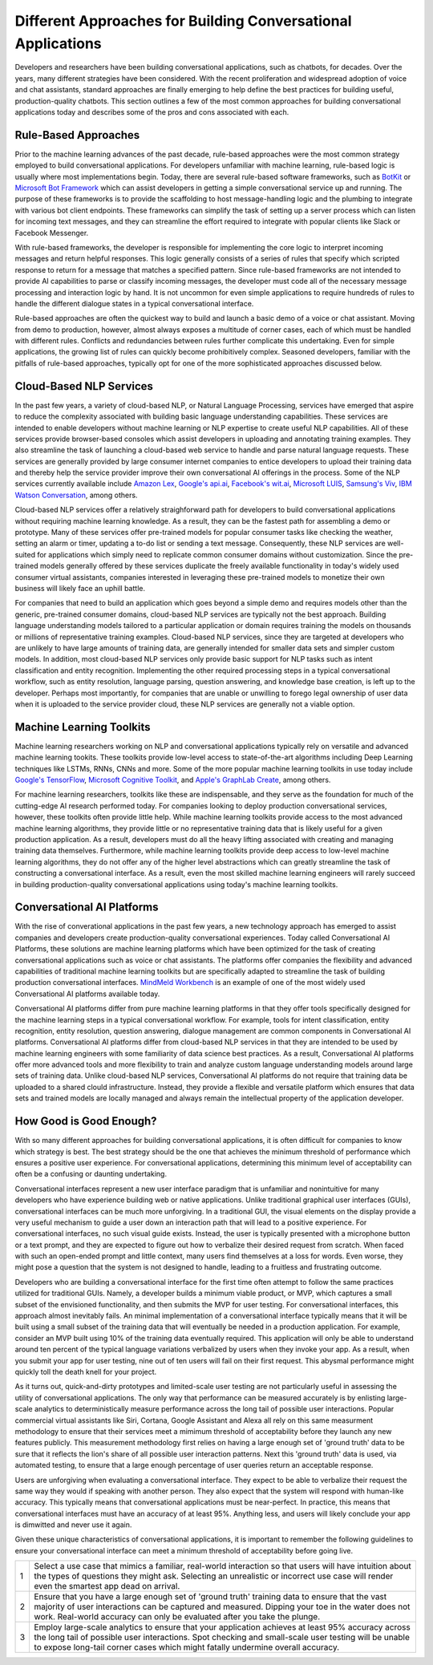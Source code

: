 Different Approaches for Building Conversational Applications
=============================================================

Developers and researchers have been building conversational applications, such as chatbots, for decades. Over the years, many different strategies have been considered. With the recent proliferation and widespread adoption of voice and chat assistants, standard approaches are finally emerging to help define the best practices for building useful, production-quality chatbots. This section outlines a few of the most common approaches for building conversational applications today and describes some of the pros and cons associated with each.

Rule-Based Approaches
---------------------
Prior to the machine learning advances of the past decade, rule-based approaches were the most common strategy employed to build conversational applications. For developers unfamiliar with machine learning, rule-based logic is usually where most implementations begin. Today, there are several rule-based software frameworks, such as `BotKit <https://github.com/howdyai/botkit>`_ or `Microsoft Bot Framework <https://dev.botframework.com/>`_ which can assist developers in getting a simple conversational service up and running. The purpose of these frameworks is to provide the scaffolding to host message-handling logic and the plumbing to integrate with various bot client endpoints. These frameworks can simplify the task of setting up a server process which can listen for incoming text messages, and they can streamline the effort required to integrate with popular clients like Slack or Facebook Messenger.

With rule-based frameworks, the developer is responsible for implementing the core logic to interpret incoming messages and return helpful responses. This logic generally consists of a series of rules that specify which scripted response to return for a message that matches a specified pattern. Since rule-based frameworks are not intended to provide AI capabilities to parse or classify incoming messages, the developer must code all of the necessary message processing and interaction logic by hand. It is not uncommon for even simple applications to require hundreds of rules to handle the different dialogue states in a typical conversational interface.

Rule-based approaches are often the quickest way to build and launch a basic demo of a voice or chat assistant. Moving from demo to production, however, almost always exposes a multitude of corner cases, each of which must be handled with different rules. Conflicts and redundancies between rules further complicate this undertaking. Even for simple applications, the growing list of rules can quickly become prohibitively complex. Seasoned developers, familiar with the pitfalls of rule-based approaches, typically opt for one of the more sophisticated approaches discussed below.

Cloud-Based NLP Services
------------------------
In the past few years, a variety of cloud-based NLP, or Natural Language Processing, services have emerged that aspire to reduce the complexity associated with building basic language understanding capabilities. These services are intended to enable developers without machine learning or NLP expertise to create useful NLP capabilities. All of these services provide browser-based consoles which assist developers in uploading and annotating training examples. They also streamline the task of launching a cloud-based web service to handle and parse natural language requests. These services are generally provided by large consumer internet companies to entice developers to upload their training data and thereby help the service provider improve their own conversational AI offerings in the process. Some of the NLP services currently available include `Amazon Lex <https://aws.amazon.com/lex/>`_, `Google's api.ai <https://api.ai/>`_, `Facebook's wit.ai <https://wit.ai/>`_, `Microsoft LUIS <https://www.luis.ai/>`_,  `Samsung's Viv <http://viv.ai/>`_, `IBM Watson Conversation <http://www.ibm.com/watson/developercloud/conversation.html>`_, among others.

Cloud-based NLP services offer a relatively straighforward path for developers to build conversational applications without requiring machine learning knowledge. As a result, they can be the fastest path for assembling a demo or prototype. Many of these services offer pre-trained models for popular consumer tasks like checking the weather, setting an alarm or timer, updating a to-do list or sending a text message. Consequently, these NLP services are well-suited for applications which simply need to replicate common consumer domains without customization. Since the pre-trained models generally offered by these services duplicate the freely available functionality in today's widely used consumer virtual assistants, companies interested in leveraging these pre-trained models to monetize their own business will likely face an uphill battle.

For companies that need to build an application which goes beyond a simple demo and requires models other than the generic, pre-trained consumer domains, cloud-based NLP services are typically not the best approach. Building language understanding models tailored to a particular application or domain requires training the models on thousands or millions of representative training examples. Cloud-based NLP services, since they are targeted at developers who are unlikely to have large amounts of training data, are generally intended for smaller data sets and simpler custom models. In addition, most cloud-based NLP services only provide basic support for NLP tasks such as intent classification and entity recognition. Implementing the other required processing steps in a typical conversational workflow, such as entity resolution, language parsing, question answering, and knowledge base creation, is left up to the developer. Perhaps most importantly, for companies that are unable or unwilling to forego legal ownership of user data when it is uploaded to the service provider cloud, these NLP services are generally not a viable option. 

Machine Learning Toolkits
-------------------------
Machine learning researchers working on NLP and conversational applications typically rely on versatile and advanced machine learning tookits. These toolkits provide low-level access to state-of-the-art algorithms including Deep Learning techniques like LSTMs, RNNs, CNNs and more. Some of the more popular machine learning toolkits in use today include `Google's TensorFlow <https://www.tensorflow.org/>`_, `Microsoft Cognitive Toolkit <https://www.microsoft.com/en-us/research/product/cognitive-toolkit/>`_, and `Apple's GraphLab Create <https://turi.com/>`_, among others.

For machine learning researchers, toolkits like these are indispensable, and they serve as the foundation for much of the cutting-edge AI research performed today. For companies looking to deploy production conversational services, however, these toolkits often provide little help. While machine learning toolkits provide access to the most advanced machine learning algorithms, they provide little or no representative training data that is likely useful for a given production application. As a result, developers must do all the heavy lifting associated with creating and managing training data themselves. Furthermore, while machine learning toolkits provide deep access to low-level machine learning algorithms, they do not offer any of the higher level abstractions which can greatly streamline the task of constructing a conversational interface. As a result, even the most skilled machine learning engineers will rarely succeed in building production-quality conversational applications using today's machine learning toolkits.

Conversational AI Platforms
---------------------------
With the rise of converational applications in the past few years, a new technology approach has emerged to assist companies and developers create production-quality conversational experiences. Today called Conversational AI Platforms, these solutions are machine learning platforms which have been optimized for the task of creating conversational applications such as voice or chat assistants. The platforms offer companies the flexibility and advanced capabilities of traditional machine learning toolkits but are specifically adapted to streamline the task of building  production conversational interfaces. `MindMeld Workbench <https://www.mindmeld.com/>`_ is an example of one of the most widely used Conversational AI platforms available today.

Conversational AI platforms differ from pure machine learning platforms in that they offer tools specifically designed for the machine learning steps in a typical conversational workflow. For example, tools for intent classification, entity recognition, entity resolution, question answering, dialogue management are common components in Conversational AI platforms. Conversational AI platforms differ from cloud-based NLP services in that they are intended to be used by machine learning engineers with some familiarity of data science best practices. As a result, Conversational AI platforms offer more advanced tools and more flexibility to train and analyze custom language understanding models around large sets of training data. Unlike cloud-based NLP services, Conversational AI platforms do not require that training data be uploaded to a shared clould infrastructure. Instead, they provide a flexible and versatile platform which ensures that data sets and trained models are locally managed and always remain the intellectual property of the application developer.

How Good is Good Enough?
------------------------
With so many different approaches for building conversational applications, it is often difficult for companies to know which strategy is best. The best strategy should be the one that achieves the minimum threshold of performance which ensures a positive user experience. For conversational applications, determining this minimum level of acceptability can often be a confusing or daunting undertaking.

Conversational interfaces represent a new user interface paradigm that is unfamiliar and nonintuitive for many developers who have experience building web or native applications. Unlike traditional graphical user interfaces (GUIs), conversational interfaces can be much more unforgiving. In a traditional GUI, the visual elements on the display provide a very useful mechanism to guide a user down an interaction path that will lead to a positive experience. For conversational interfaces, no such visual guide exists. Instead, the user is typically presented with a microphone button or a text prompt, and they are expected to figure out how to verbalize their desired request from scratch. When faced with such an open-ended prompt and little context, many users find themselves at a loss for words. Even worse, they might pose a question that the system is not designed to handle, leading to a fruitless and frustrating outcome.

Developers who are building a conversational interface for the first time often attempt to follow the same practices utilized for traditional GUIs. Namely, a developer builds a minimum viable product, or MVP, which captures a small subset of the envisioned functionality, and then submits the MVP for user testing. For conversational interfaces, this approach almost inevitably fails. An minimal implementation of a conversational interface typically means that it will be built using a small subset of the training data that will eventually be needed in a production application. For example, consider an MVP built using 10% of the training data eventually required. This application will only be able to understand around ten percent of the typical language variations verbalized by users when they invoke your app. As a result, when you submit your app for user testing, nine out of ten users will fail on their first request. This abysmal performance might quickly toll the death knell for your project.

As it turns out, quick-and-dirty prototypes and limited-scale user testing are not particularly useful in assessing the utility of conversational applications. The only way that performance can be measured accurately is by enlisting large-scale analytics to deterministically measure performance across the long tail of possible user interactions. Popular commercial virtual assistants like Siri, Cortana, Google Assistant and Alexa all rely on this same measurment methodology to ensure that their services meet a mimimum threshold of acceptability before they launch any new features publicly. This measurement methodology first relies on having a large enough set of 'ground truth' data to be sure that it reflects the lion's share of all possible user interaction patterns. Next this 'ground truth' data is used, via automated testing, to ensure that a large enough percentage of user queries return an acceptable response.

Users are unforgiving when evaluating a conversational interface. They expect to be able to verbalize their request the same way they would if speaking with another person. They also expect that the system will respond with human-like accuracy. This typically means that conversational applications must be near-perfect. In practice, this means that conversational interfaces must have an accuracy of at least 95%. Anything less, and users will likely conclude your app is  dimwitted and never use it again.

Given these unique characteristics of conversational applications, it is important to remember the following guidelines to ensure your conversational interface can meet a minimum threshold of acceptability before going live.

=== ===
1   Select a use case that mimics a familiar, real-world interaction so that users will have intuition about the types of questions they might ask. Selecting an unrealistic or incorrect use case will render even the smartest app dead on arrival.
2   Ensure that you have a large enough set of 'ground truth' training data to ensure that the vast majority of user interactions can be captured and measured. Dipping your toe in the water does not work. Real-world accuracy can only be evaluated after you take the plunge.
3   Employ large-scale analytics to ensure that your application achieves at least 95% accuracy across the long tail of possible user interactions. Spot checking and small-scale user testing will be unable to expose long-tail corner cases which might fatally undermine overall accuracy.
=== ===

